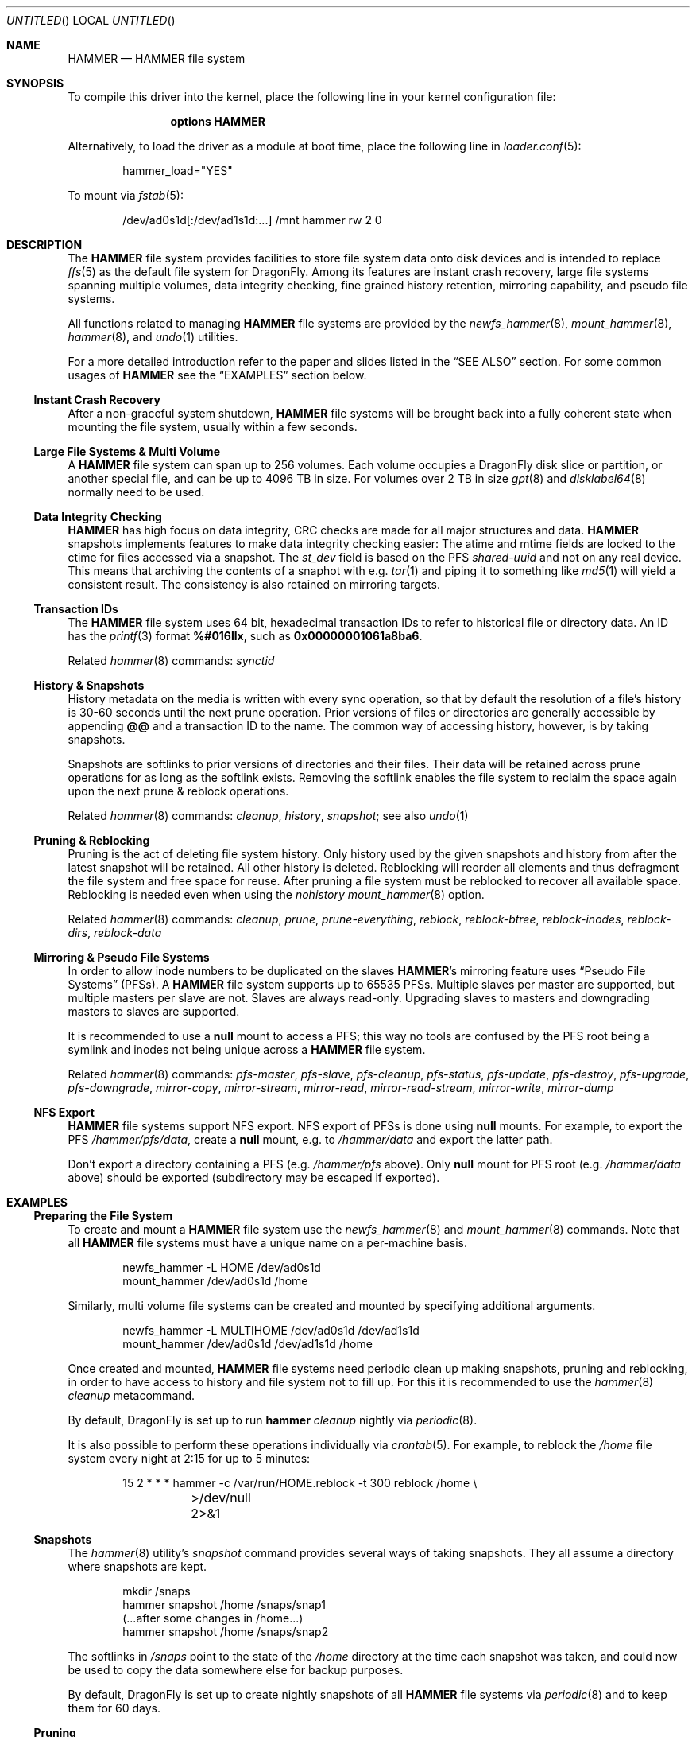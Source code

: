 .\"
.\" Copyright (c) 2008
.\"	The DragonFly Project.  All rights reserved.
.\"
.\" Redistribution and use in source and binary forms, with or without
.\" modification, are permitted provided that the following conditions
.\" are met:
.\"
.\" 1. Redistributions of source code must retain the above copyright
.\"    notice, this list of conditions and the following disclaimer.
.\" 2. Redistributions in binary form must reproduce the above copyright
.\"    notice, this list of conditions and the following disclaimer in
.\"    the documentation and/or other materials provided with the
.\"    distribution.
.\" 3. Neither the name of The DragonFly Project nor the names of its
.\"    contributors may be used to endorse or promote products derived
.\"    from this software without specific, prior written permission.
.\"
.\" THIS SOFTWARE IS PROVIDED BY THE COPYRIGHT HOLDERS AND CONTRIBUTORS
.\" ``AS IS'' AND ANY EXPRESS OR IMPLIED WARRANTIES, INCLUDING, BUT NOT
.\" LIMITED TO, THE IMPLIED WARRANTIES OF MERCHANTABILITY AND FITNESS
.\" FOR A PARTICULAR PURPOSE ARE DISCLAIMED.  IN NO EVENT SHALL THE
.\" COPYRIGHT HOLDERS OR CONTRIBUTORS BE LIABLE FOR ANY DIRECT, INDIRECT,
.\" INCIDENTAL, SPECIAL, EXEMPLARY OR CONSEQUENTIAL DAMAGES (INCLUDING,
.\" BUT NOT LIMITED TO, PROCUREMENT OF SUBSTITUTE GOODS OR SERVICES;
.\" LOSS OF USE, DATA, OR PROFITS; OR BUSINESS INTERRUPTION) HOWEVER CAUSED
.\" AND ON ANY THEORY OF LIABILITY, WHETHER IN CONTRACT, STRICT LIABILITY,
.\" OR TORT (INCLUDING NEGLIGENCE OR OTHERWISE) ARISING IN ANY WAY OUT
.\" OF THE USE OF THIS SOFTWARE, EVEN IF ADVISED OF THE POSSIBILITY OF
.\" SUCH DAMAGE.
.\"
.\" $DragonFly: src/share/man/man5/hammer.5,v 1.15 2008/11/02 18:56:47 swildner Exp $
.\"
.Dd November 2, 2008
.Os
.Dt HAMMER 5
.Sh NAME
.Nm HAMMER
.Nd HAMMER file system
.Sh SYNOPSIS
To compile this driver into the kernel,
place the following line in your
kernel configuration file:
.Bd -ragged -offset indent
.Cd options HAMMER
.Ed
.Pp
Alternatively, to load the driver as a
module at boot time, place the following line in
.Xr loader.conf 5 :
.Bd -literal -offset indent
hammer_load="YES"
.Ed
.Pp
To mount via
.Xr fstab 5 :
.Bd -literal -offset indent
/dev/ad0s1d[:/dev/ad1s1d:...]	/mnt hammer rw 2 0
.Ed
.Sh DESCRIPTION
The
.Nm
file system provides facilities to store file system data onto disk devices
and is intended to replace
.Xr ffs 5
as the default file system for
.Dx .
Among its features are instant crash recovery,
large file systems spanning multiple volumes,
data integrity checking,
fine grained history retention,
mirroring capability, and pseudo file systems.
.Pp
All functions related to managing
.Nm
file systems are provided by the
.Xr newfs_hammer 8 ,
.Xr mount_hammer 8 ,
.Xr hammer 8 ,
and
.Xr undo 1
utilities.
.Pp
For a more detailed introduction refer to the paper and slides listed in the
.Sx SEE ALSO
section.
For some common usages of
.Nm
see the
.Sx EXAMPLES
section below.
.Ss Instant Crash Recovery
After a non-graceful system shutdown,
.Nm
file systems will be brought back into a fully coherent state
when mounting the file system, usually within a few seconds.
.Ss Large File Systems & Multi Volume
A
.Nm
file system can span up to 256 volumes.
Each volume occupies a
.Dx
disk slice or partition, or another special file,
and can be up to 4096 TB in size.
For volumes over 2 TB in size
.Xr gpt 8
and
.Xr disklabel64 8
normally need to be used.
.Ss Data Integrity Checking
.Nm
has high focus on data integrity,
CRC checks are made for all major structures and data.
.Nm
snapshots implements features to make data integrity checking easier:
The atime and mtime fields are locked to the ctime for files accessed via a snapshot.
The
.Fa st_dev
field is based on the PFS
.Ar shared-uuid
and not on any real device.
This means that archiving the contents of a snaphot with e.g.\&
.Xr tar 1
and piping it to something like
.Xr md5 1
will yield a consistent result.
The consistency is also retained on mirroring targets.
.Ss Transaction IDs
The
.Nm
file system uses 64 bit, hexadecimal transaction IDs to refer to historical
file or directory data.
An ID has the
.Xr printf 3
format
.Li %#016llx ,
such as
.Li 0x00000001061a8ba6 .
.Pp
Related
.Xr hammer 8
commands:
.Ar synctid
.Ss History & Snapshots
History metadata on the media is written with every sync operation, so that
by default the resolution of a file's history is 30-60 seconds until the next
prune operation.
Prior versions of files or directories are generally accessible by appending
.Li @@
and a transaction ID to the name.
The common way of accessing history, however, is by taking snapshots.
.Pp
Snapshots are softlinks to prior versions of directories and their files.
Their data will be retained across prune operations for as long as the
softlink exists.
Removing the softlink enables the file system to reclaim the space
again upon the next prune & reblock operations.
.Pp
Related
.Xr hammer 8
commands:
.Ar cleanup ,
.Ar history ,
.Ar snapshot ;
see also
.Xr undo 1
.Ss Pruning & Reblocking
Pruning is the act of deleting file system history.
Only history used by the given snapshots and history from after the latest
snapshot will be retained.
All other history is deleted.
Reblocking will reorder all elements and thus defragment the file system and
free space for reuse.
After pruning a file system must be reblocked to recover all available space.
Reblocking is needed even when using the
.Ar nohistory
.Xr mount_hammer 8
option.
.Pp
Related
.Xr hammer 8
commands:
.Ar cleanup ,
.Ar prune ,
.Ar prune-everything ,
.Ar reblock ,
.Ar reblock-btree ,
.Ar reblock-inodes ,
.Ar reblock-dirs ,
.Ar reblock-data
.Ss Mirroring & Pseudo File Systems
In order to allow inode numbers to be duplicated on the slaves
.Nm Ap s
mirroring feature uses
.Dq Pseudo File Systems
(PFSs).
A
.Nm
file system supports up to 65535 PFSs.
Multiple slaves per master are supported, but multiple masters per slave
are not.
Slaves are always read-only.
Upgrading slaves to masters and downgrading masters to slaves are supported.
.Pp
It is recommended to use a
.Nm null
mount to access a PFS;
this way no tools are confused by the PFS root being a symlink
and inodes not being unique across a
.Nm
file system.
.Pp
Related
.Xr hammer 8
commands:
.Ar pfs-master ,
.Ar pfs-slave ,
.Ar pfs-cleanup ,
.Ar pfs-status ,
.Ar pfs-update ,
.Ar pfs-destroy ,
.Ar pfs-upgrade ,
.Ar pfs-downgrade ,
.Ar mirror-copy ,
.Ar mirror-stream ,
.Ar mirror-read ,
.Ar mirror-read-stream ,
.Ar mirror-write ,
.Ar mirror-dump
.Ss NFS Export
.Nm
file systems support NFS export.
NFS export of PFSs is done using
.Nm null
mounts.
For example, to export the PFS
.Pa /hammer/pfs/data ,
create a
.Nm null
mount, e.g.\& to
.Pa /hammer/data
and export the latter path.
.Pp
Don't export a directory containing a PFS (e.g.\&
.Pa /hammer/pfs
above).
Only
.Nm null
mount for PFS root
(e.g.\&
.Pa /hammer/data
above)
should be exported
(subdirectory may be escaped if exported).
.Sh EXAMPLES
.Ss Preparing the File System
To create and mount a
.Nm
file system use the
.Xr newfs_hammer 8
and
.Xr mount_hammer 8
commands.
Note that all
.Nm
file systems must have a unique name on a per-machine basis.
.Bd -literal -offset indent
newfs_hammer -L HOME /dev/ad0s1d
mount_hammer /dev/ad0s1d /home
.Ed
.Pp
Similarly, multi volume file systems can be created and mounted by
specifying additional arguments.
.Bd -literal -offset indent
newfs_hammer -L MULTIHOME /dev/ad0s1d /dev/ad1s1d
mount_hammer /dev/ad0s1d /dev/ad1s1d /home
.Ed
.Pp
Once created and mounted,
.Nm
file systems need periodic clean up making snapshots, pruning and reblocking,
in order to have access to history and file system not to fill up.
For this it is recommended to use the
.Xr hammer 8
.Ar cleanup
metacommand.
.Pp
By default,
.Dx
is set up to run
.Nm hammer Ar cleanup
nightly via
.Xr periodic 8 .
.Pp
It is also possible to perform these operations individually via
.Xr crontab 5 .
For example, to reblock the
.Pa /home
file system every night at 2:15 for up to 5 minutes:
.Bd -literal -offset indent
15 2 * * * hammer -c /var/run/HOME.reblock -t 300 reblock /home \e
	>/dev/null 2>&1
.Ed
.Ss Snapshots
The
.Xr hammer 8
utility's
.Ar snapshot
command provides several ways of taking snapshots.
They all assume a directory where snapshots are kept.
.Bd -literal -offset indent
mkdir /snaps
hammer snapshot /home /snaps/snap1
(...after some changes in /home...)
hammer snapshot /home /snaps/snap2
.Ed
.Pp
The softlinks in
.Pa /snaps
point to the state of the
.Pa /home
directory at the time each snapshot was taken, and could now be used to copy
the data somewhere else for backup purposes.
.Pp
By default,
.Dx
is set up to create nightly snapshots of all
.Nm
file systems via
.Xr periodic 8
and to keep them for 60 days.
.Ss Pruning
A snapshot directory is also the argument to the
.Xr hammer 8 Ap s
.Ar prune
command which frees historical data from the file system that is not
pointed to by any snapshot link and is not from after the latest snapshot.
.Bd -literal -offset indent
rm /snaps/snap1
hammer prune /snaps
.Ed
.Ss Mirroring
Mirroring can be set up using
.Nm Ap s
pseudo file systems.
To associate the slave with the master its shared UUID should be set to
the master's shared UUID as output by the
.Nm hammer Ar pfs-master
command.
.Bd -literal -offset indent
hammer pfs-master /home/pfs/master
hammer pfs-slave /home/pfs/slave shared-uuid=<master's shared uuid>
.Ed
.Pp
The
.Pa /home/pfs/slave
link is unusable for as long as no mirroring operation has taken place.
.Pp
To mirror the master's data, either pipe a
.Fa mirror-read
command into a
.Fa mirror-write
or, as a short-cut, use the
.Fa mirror-copy
command (which works across a
.Xr ssh 1
connection as well).
Initial mirroring operation has to be done to the PFS path (as
.Xr mount_null 8
can't access it yet).
.Bd -literal -offset indent
hammer mirror-copy /home/pfs/master /home/pfs/slave
.Ed
.Pp
After this initial step
.Nm null
mount can be setup for
.Pa /home/pfs/slave .
Further operations can use
.Nm null
mounts.
.Bd -literal -offset indent
mount_null /home/pfs/master /home/master
mount_null /home/pfs/slave /home/slave

hammer mirror-copy /home/master /home/slave
.Ed
.Ss NFS Export
To NFS export from the
.Nm
file system
.Pa /hammer
the directory
.Pa /hammer/non-pfs
without PFSs, and the PFS
.Pa /hammer/pfs/data ,
the latter is null mounted to
.Pa /hammer/data .
.Pp
Add to
.Pa /etc/fstab
(see
.Xr fstab 5 ) :
.Bd -literal -offset indent
/hammer/pfs/data /hammer/data null rw
.Ed
.Pp
Add to
.Pa /etc/exports
(see
.Xr exports 5 ) :
.Bd -literal -offset indent
/hammer/non-pfs
/hammer/data
.Ed
.Sh SEE ALSO
.Xr md5 1 ,
.Xr tar 1 ,
.Xr undo 1 ,
.Xr ffs 5 ,
.Xr disklabel64 8 ,
.Xr gpt 8 ,
.Xr hammer 8 ,
.Xr mount_hammer 8 ,
.Xr mount_null 8 ,
.Xr newfs_hammer 8
.Rs
.%A Matthew Dillon
.%D June 2008
.%O http://www.dragonflybsd.org/hammer/hammer.pdf
.%T "The HAMMER Filesystem"
.Re
.Rs
.%A Matthew Dillon
.%D October 2008
.%O http://www.dragonflybsd.org/hammer/nycbsdcon/
.%T "Slideshow from NYCBSDCon 2008"
.Re
.Sh HISTORY
The
.Nm
file system first appeared in
.Dx 1.11 .
.Sh AUTHORS
.An -nosplit
The
.Nm
file system was designed and implemented by
.An Matthew Dillon Aq dillon@backplane.com .
This manual page was written by
.An Sascha Wildner .
